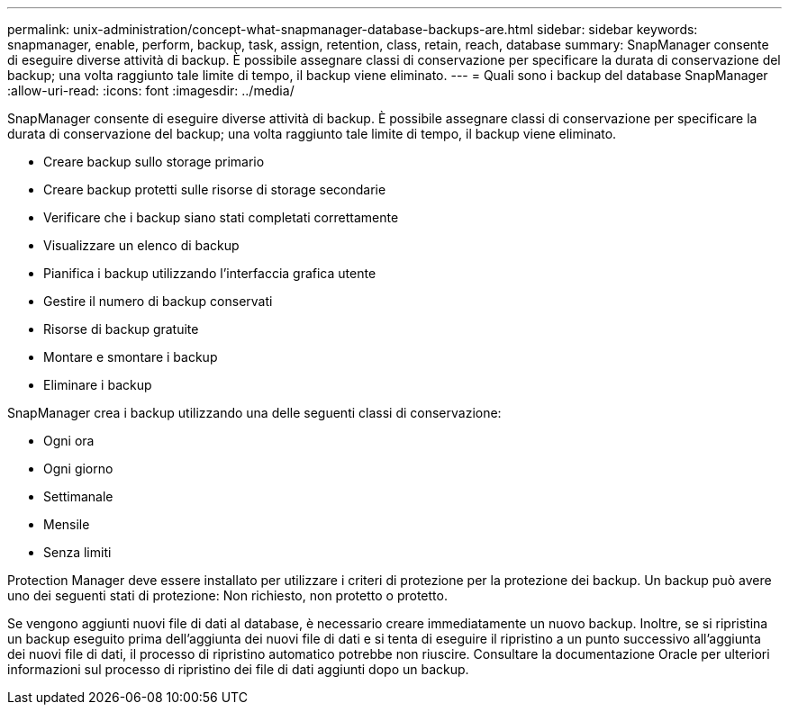 ---
permalink: unix-administration/concept-what-snapmanager-database-backups-are.html 
sidebar: sidebar 
keywords: snapmanager, enable, perform, backup, task, assign, retention, class, retain, reach, database 
summary: SnapManager consente di eseguire diverse attività di backup. È possibile assegnare classi di conservazione per specificare la durata di conservazione del backup; una volta raggiunto tale limite di tempo, il backup viene eliminato. 
---
= Quali sono i backup del database SnapManager
:allow-uri-read: 
:icons: font
:imagesdir: ../media/


[role="lead"]
SnapManager consente di eseguire diverse attività di backup. È possibile assegnare classi di conservazione per specificare la durata di conservazione del backup; una volta raggiunto tale limite di tempo, il backup viene eliminato.

* Creare backup sullo storage primario
* Creare backup protetti sulle risorse di storage secondarie
* Verificare che i backup siano stati completati correttamente
* Visualizzare un elenco di backup
* Pianifica i backup utilizzando l'interfaccia grafica utente
* Gestire il numero di backup conservati
* Risorse di backup gratuite
* Montare e smontare i backup
* Eliminare i backup


SnapManager crea i backup utilizzando una delle seguenti classi di conservazione:

* Ogni ora
* Ogni giorno
* Settimanale
* Mensile
* Senza limiti


Protection Manager deve essere installato per utilizzare i criteri di protezione per la protezione dei backup. Un backup può avere uno dei seguenti stati di protezione: Non richiesto, non protetto o protetto.

Se vengono aggiunti nuovi file di dati al database, è necessario creare immediatamente un nuovo backup. Inoltre, se si ripristina un backup eseguito prima dell'aggiunta dei nuovi file di dati e si tenta di eseguire il ripristino a un punto successivo all'aggiunta dei nuovi file di dati, il processo di ripristino automatico potrebbe non riuscire. Consultare la documentazione Oracle per ulteriori informazioni sul processo di ripristino dei file di dati aggiunti dopo un backup.
